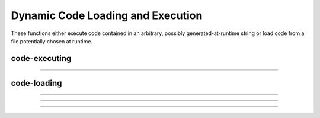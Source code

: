 Dynamic Code Loading and Execution
==================================

These functions either execute code contained in an arbitrary, possibly
generated-at-runtime string or load code from a file potentially chosen at runtime.


code-executing
--------------

.. hoc:function:: execute

    Syntax:
        ``execute("statement")``

        ``execute("statement", objref)``

    Description:
        parse and execute the command in the context 
        of the object. If second arg not present then execute it at the 
        top level of the interpreter. 
        If command begins with a '~' then the tilda is removed and the rest 
        of the command is executed without enclosing it in {}. This allows 
        one to create a  func or proc dynamically. 

    .. seealso::
        :hoc:func:`execute1`


----

.. hoc:function:: execute1

    Syntax:
        ``err = execute1("statement")``

        ``err = execute1("statement", objref)``

        ``err = execute1("statement", show_err_mes)``

        ``err = execute1("statement", objref, show_err_mes``

    Description:
        Same as :hoc:func:`execute` but returns 0 if there was an interpreter error
        during execution of the statement and returns 1 if successful. 
        Does not surround the command with {}. 
         
        If the show_err_mes arg is present and equal to 0 then the normal 
        interpreter error message printing is turned off for the scope of the 
        statement. 
         
        Error messages can be turned on even inside the statement 
        with :hoc:func:`show_errmess_always`.
         
        Parse and execute the command in the context 
        of the object. If second arg not present then execute it at the 
        top level of the interpreter. 
         
    Example:
        Execute1 is heavily used in the construction of the fitter widgets. 
        It is also useful to objects in gaining information about the outside with 
        the idiom 

        .. code-block::
            none

            sprint(cmd, "%s.var = outside_var", this) 
            execute1(cmd) 

        Here, outside_var is unavailable from within the object and so 
        a command is constructed which can be executed at the top level where that 
        variable is available and sets the public var in the object. 


code-loading
------------

.. hoc:function:: load_proc

    Syntax:
        ``load_proc("name1", ...)``

        ``load_func("name1", ...)``

        ``load_template("name1", ..._``

    Description:
        Load the file containing a definition. 
         
        For each name in the list 
        all the :file:`*.oc` and :file:`*.hoc` files will be searched and the first file that 
        contains the appropriate proc, func, or begintemplate will be loaded. 
        Loading only takes place if the name has not previously been defined. 
        The search path consists of the current working directory, followed by 
        the paths in the environment variable HOC_LIBRARY_PATH (space separated), 
        followed by `$NEURONHOME/lib/hoc <http://neuron.yale.edu/hg/neuron/nrn/file/tip/share/lib/hoc>`_. 
        Remember that only entire files are loaded-- not just the definition of 
        the name. And nothing is loaded if the name is already defined. 
        Inadvertent recursion will use up all the file descriptors. 
        For efficiency, on the first load, all the names are cached in a 
        temporary file and the file is scanned on subsequent loads for that session. 
         
    .. warning::
        This command is very slow under mswindows. Therefore it is often 
        useful to explicitly load the standard run library with the statement: 

        .. code-block::
            none

            xopen("$(NEURONHOME)/lib/hoc/noload.hoc") 


----

.. hoc:function:: load_file

    Syntax:
        ``load_file("filename")``

        ``load_file("filename", "name")``

        ``load_file(0or1, "filename")``

    Description:
        Similar to :hoc:func:`load_proc` but loads files and so does not have the
        search overhead. Suitable for loading packages of files. 
         
        The functionality is identical to :hoc:func:`xopen` except that the xopen takes
        place only if 
        if a file of that name has not already been loaded with the load_file, 
        :hoc:func:`load_proc`, :hoc:func:`load_template`, or :hoc:func:`load_func` functions.
        The file is searched for in the current working 
        directory, $HOC_LIBRARY_PATH (a colon or space separated list of directories), 
        and `$NEURONHOME/lib/hoc <http://neuron.yale.edu/hg/neuron/nrn/file/tip/share/lib/hoc>`_ directories (in that order) for 
        the file if there is no directory prefix. 
        Before doing the xopen on the file the current working directory is 
        temporarily changed to the directory containing the file so 
        that it can xopen files relative to its location. 
         
        If the second string arg exists, the file is xopen'ed only if the 
        name is not defined as a variable AND the file has not been loaded 
        with load_file. This is useful in those cases where the package was 
        first xopen'ed without going through the load_file function. 
         
        If the first arg is a number and is 1, then the file is loaded again even 
        if it has already been loaded. 


    Description:


----

.. hoc:function:: load_func

        see :hoc:func:`load_proc`

----

.. hoc:function:: load_template

        see :hoc:func:`load_proc`

